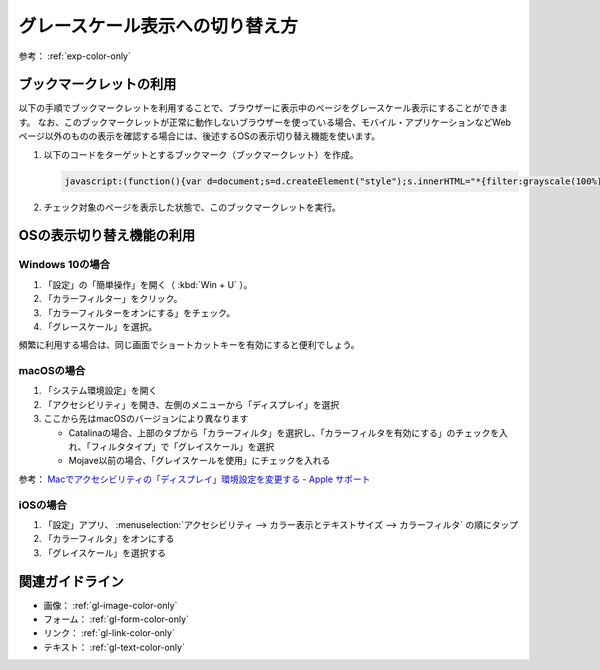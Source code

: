 .. _exp-grayscale:

################################
グレースケール表示への切り替え方
################################

参考： :ref:`exp-color-only`

************************
ブックマークレットの利用
************************

以下の手順でブックマークレットを利用することで、ブラウザーに表示中のページをグレースケール表示にすることができます。
なお、このブックマークレットが正常に動作しないブラウザーを使っている場合、モバイル・アプリケーションなどWebページ以外のものの表示を確認する場合には、後述するOSの表示切り替え機能を使います。

#. 以下のコードをターゲットとするブックマーク（ブックマークレット）を作成。

   .. raw:: html

      <details><summary>コードを表示</summary>

   .. code-block:: javascript

      javascript:(function(){var d=document;s=d.createElement("style");s.innerHTML="*{filter:grayscale(100%) !important}";d.body.appendChild(s)})()

   .. raw:: html

      </details>
      <a href='javascript:(function(){var d=document;s=d.createElement("style");s.innerHTML="*{filter:grayscale(100%) !important}";d.body.appendChild(s)})();'>表示中のページをグレースケール表示にするブックマークレット</a>

#. チェック対象のページを表示した状態で、このブックマークレットを実行。


**************************
OSの表示切り替え機能の利用
**************************

Windows 10の場合
================

#. 「設定」の「簡単操作」を開く（ :kbd:`Win + U` ）。
#. 「カラーフィルター」をクリック。
#. 「カラーフィルターをオンにする」をチェック。
#. 「グレースケール」を選択。

頻繁に利用する場合は、同じ画面でショートカットキーを有効にすると便利でしょう。

macOSの場合
===========

#. 「システム環境設定」を開く
#. 「アクセシビリティ」を開き、左側のメニューから「ディスプレイ」を選択
#. ここから先はmacOSのバージョンにより異なります

   -  Catalinaの場合、上部のタブから「カラーフィルタ」を選択し、「カラーフィルタを有効にする」のチェックを入れ、「フィルタタイプ」で「グレイスケール」を選択
   -  Mojave以前の場合、「グレイスケールを使用」にチェックを入れる

参考： `Macでアクセシビリティの「ディスプレイ」環境設定を変更する - Apple サポート <https://support.apple.com/ja-jp/guide/mac-help/unac089/mac>`_

iOSの場合
=========

#. 「設定」アプリ、 :menuselection:`アクセシビリティ --> カラー表示とテキストサイズ --> カラーフィルタ` の順にタップ
#. 「カラーフィルタ」をオンにする
#. 「グレイスケール」を選択する

****************
関連ガイドライン
****************

*  画像： :ref:`gl-image-color-only`
*  フォーム： :ref:`gl-form-color-only`
*  リンク： :ref:`gl-link-color-only`
*  テキスト： :ref:`gl-text-color-only`
